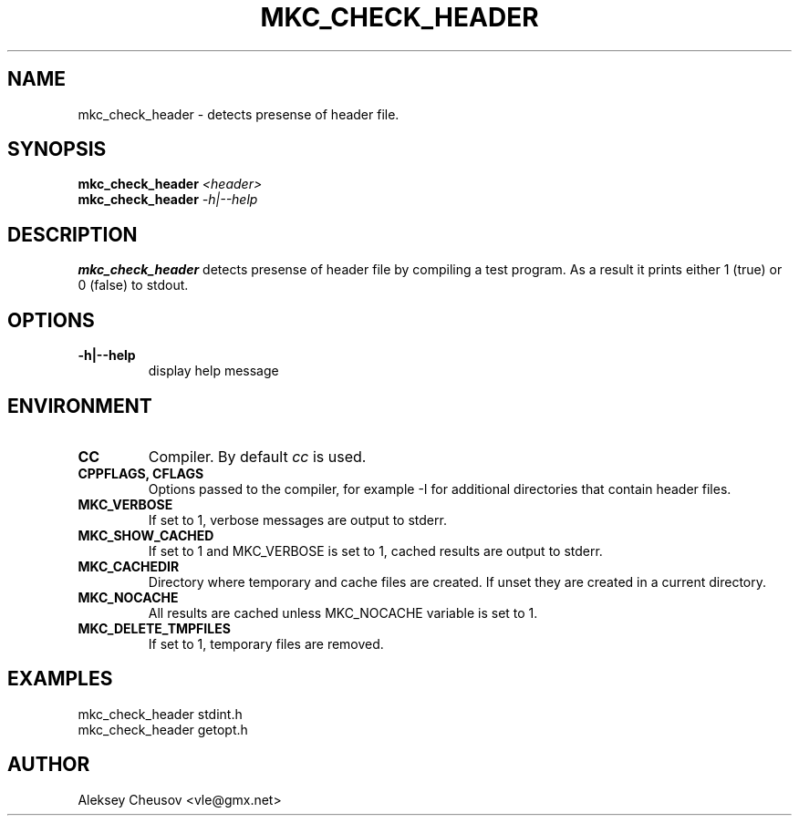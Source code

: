 .\"	$NetBSD$
.\"
.\" Copyright (c) 2008 by Aleksey Cheusov (vle@gmx.net)
.\" Absolutely no warranty.
.\"
.\" ------------------------------------------------------------------
.de VB \" Verbatim Begin
.ft CW
.nf
.ne \\$1
..
.de VE \" Verbatim End
.ft R
.fi
..
.\" ------------------------------------------------------------------
.TH MKC_CHECK_HEADER 1 "Mar 15, 2009" "" ""
.SH NAME
mkc_check_header \- detects presense of header file.
.SH SYNOPSIS
.BI mkc_check_header " <header>"
.br
.BI mkc_check_header " -h|--help"
.SH DESCRIPTION
.B mkc_check_header
detects presense of header file by compiling a test program.
As a result it prints either 1 (true) or 0 (false) to stdout.
.SH OPTIONS
.TP
.B "-h|--help"
display help message
.SH ENVIRONMENT
.TP
.B CC
Compiler. By default
.I cc
is used.
.TP
.B CPPFLAGS, CFLAGS
Options passed to the compiler, for example -I for additional directories
that contain header files.
.TP
.B MKC_VERBOSE
If set to 1, verbose messages are output to stderr.
.TP
.B MKC_SHOW_CACHED
If set to 1 and MKC_VERBOSE is set to 1, cached results
are output to stderr.
.TP
.B MKC_CACHEDIR
Directory where temporary and cache files are created.
If unset they are created in a current directory.
.TP
.B MKC_NOCACHE
All results are cached unless MKC_NOCACHE variable is set
to 1.
.TP
.B MKC_DELETE_TMPFILES
If set to 1, temporary files are removed.
.SH EXAMPLES
.VB
   mkc_check_header stdint.h
   mkc_check_header getopt.h
.VE
.SH AUTHOR
Aleksey Cheusov <vle@gmx.net>
